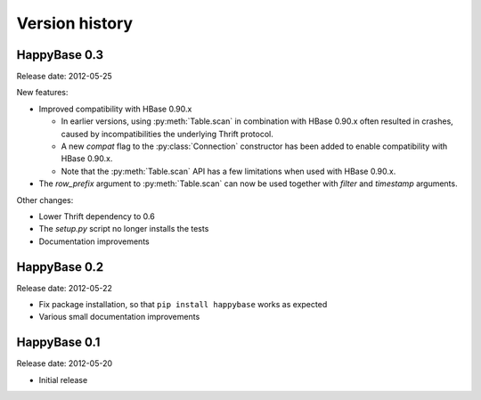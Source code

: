 Version history
===============

.. py:currentmodule:: happybase

HappyBase 0.3
-------------

Release date: 2012-05-25

New features:

* Improved compatibility with HBase 0.90.x

  * In earlier versions, using :py:meth:`Table.scan` in combination with HBase
    0.90.x often resulted in crashes, caused by incompatibilities the
    underlying Thrift protocol.
  * A new `compat` flag to the :py:class:`Connection` constructor has been
    added to enable compatibility with HBase 0.90.x.
  * Note that the :py:meth:`Table.scan` API has a few limitations when used
    with HBase 0.90.x.

* The `row_prefix` argument to :py:meth:`Table.scan` can now be used together
  with `filter` and `timestamp` arguments.

Other changes:

* Lower Thrift dependency to 0.6
* The `setup.py` script no longer installs the tests
* Documentation improvements


HappyBase 0.2
-------------

Release date: 2012-05-22

* Fix package installation, so that ``pip install happybase`` works as expected
* Various small documentation improvements


HappyBase 0.1
-------------

Release date: 2012-05-20

* Initial release
